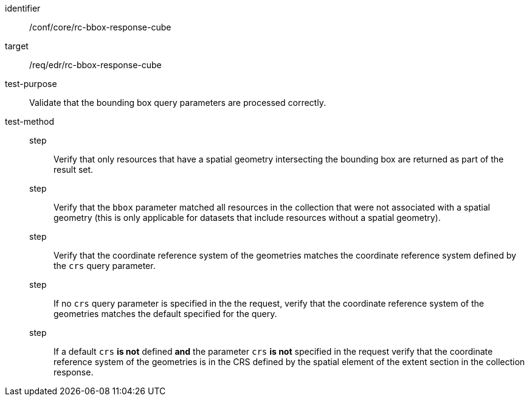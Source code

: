 [[ats_core_rc-bbox-response-cube]]
[abstract_test]
====
[%metadata]
identifier:: /conf/core/rc-bbox-response-cube
target:: /req/edr/rc-bbox-response-cube
test-purpose:: Validate that the bounding box query parameters are processed correctly.
test-method::
step::: Verify that only resources that have a spatial geometry intersecting the bounding box are returned as part of the result set.
step::: Verify that the `bbox` parameter matched all resources in the collection that were not associated with a spatial geometry (this is only applicable for datasets that include resources without a spatial geometry).
step::: Verify that the coordinate reference system of the geometries matches the coordinate reference system defined by the `crs` query parameter.
step::: If no `crs` query parameter is specified in the the request, verify that the coordinate reference system of the geometries matches the default specified for the query.
step::: If a default `crs` **is not** defined **and** the parameter `crs` **is not** specified in the request verify that the coordinate reference system of the geometries is in the CRS defined by the spatial element of the extent section in the collection response.
====
